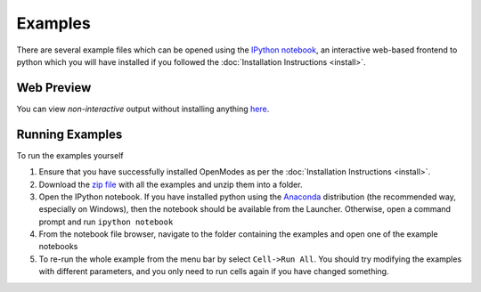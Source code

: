 Examples
========

There are several example files which can be opened using the `IPython notebook <http://ipython.org/notebook.html>`_,
an interactive web-based frontend to python which you will have installed if you
followed the :doc:`Installation Instructions <install>`.

Web Preview
-----------

You can view *non-interactive* output without installing anything
`here <http://nbviewer.ipython.org/github/DavidPowell/openmodes-examples/tree/master/Index.ipynb>`_.

Running Examples
----------------

To run the examples yourself

1. Ensure that you have successfully installed OpenModes as per the
   :doc:`Installation Instructions <install>`.
2. Download the `zip file <https://github.com/DavidPowell/openmodes-examples/archive/master.zip>`_
   with all the examples and unzip them into a folder.
3. Open the IPython notebook. If you have installed python using the `Anaconda <http://continuum.io/downloads>`_
   distribution (the recommended way, especially on Windows), then the notebook should be available from the
   Launcher. Otherwise, open a command prompt and run ``ipython notebook``
4. From the notebook file browser, navigate to the folder containing the examples and open one of the example notebooks
5. To re-run the whole example from the menu bar by select ``Cell->Run All``. You should try modifying the examples
   with different parameters, and you only need to run cells again if you have changed something.


